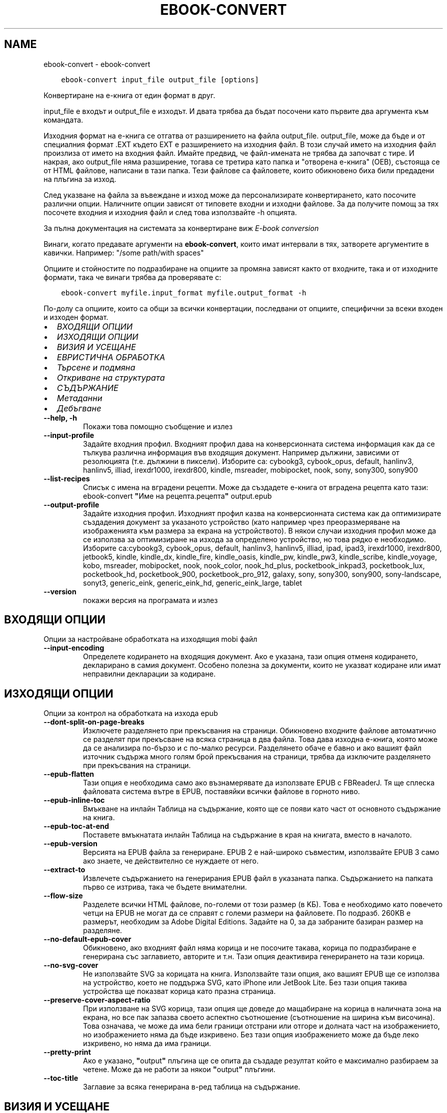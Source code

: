 .\" Man page generated from reStructuredText.
.
.
.nr rst2man-indent-level 0
.
.de1 rstReportMargin
\\$1 \\n[an-margin]
level \\n[rst2man-indent-level]
level margin: \\n[rst2man-indent\\n[rst2man-indent-level]]
-
\\n[rst2man-indent0]
\\n[rst2man-indent1]
\\n[rst2man-indent2]
..
.de1 INDENT
.\" .rstReportMargin pre:
. RS \\$1
. nr rst2man-indent\\n[rst2man-indent-level] \\n[an-margin]
. nr rst2man-indent-level +1
.\" .rstReportMargin post:
..
.de UNINDENT
. RE
.\" indent \\n[an-margin]
.\" old: \\n[rst2man-indent\\n[rst2man-indent-level]]
.nr rst2man-indent-level -1
.\" new: \\n[rst2man-indent\\n[rst2man-indent-level]]
.in \\n[rst2man-indent\\n[rst2man-indent-level]]u
..
.TH "EBOOK-CONVERT" "1" "февруари 17, 2023" "6.13.0" "calibre"
.SH NAME
ebook-convert \- ebook-convert
.INDENT 0.0
.INDENT 3.5
.sp
.nf
.ft C
ebook\-convert input_file output_file [options]
.ft P
.fi
.UNINDENT
.UNINDENT
.sp
Конвертиране на е\-книга от един формат в друг.
.sp
input_file е входът и output_file е изходът. И двата трябва да бъдат посочени като първите два аргумента към командата.
.sp
Изходния формат на е\-книга се отгатва от разширението на файла output_file. output_file, може да бъде и от специалния формат .EXT където EXT е разширението на изходния файл. В този случай името на изходния файл произлиза от името на входния файл. Имайте предвид, че файл\-имената не трябва да започват с тире. И накрая, ако output_file няма разширение, тогава се третира като папка и \(dqотворена е\-книга\(dq (OEB), състояща се от HTML файлове, написани в тази папка. Тези файлове са файловете, които обикновено биха били предадени на плъгина за изход.
.sp
След указване на файла за въвеждане и изход може да персонализирате конвертирането, като посочите различни опции. Наличните опции зависят от типовете входни и изходни файлове. За да получите помощ за тях посочете входния и изходния файл и след това използвайте \-h опцията.
.sp
За пълна документация на системата за конвертиране виж
\fI\%E\-book conversion\fP
.sp
Винаги, когато предавате аргументи на \fBebook\-convert\fP, които имат интервали в тях, затворете аргументите в кавички. Например: \(dq/some path/with spaces\(dq
.sp
Опциите и стойностите по подразбиране на опциите за промяна зависят както от
входните, така и от изходните формати, така че винаги трябва да проверявате с:
.INDENT 0.0
.INDENT 3.5
.sp
.nf
.ft C
ebook\-convert myfile.input_format myfile.output_format \-h
.ft P
.fi
.UNINDENT
.UNINDENT
.sp
По\-долу са опциите, които са общи за всички конвертации, последвани от
опциите, специфични за всеки входен и изходен формат.
.INDENT 0.0
.IP \(bu 2
\fI\%ВХОДЯЩИ ОПЦИИ\fP
.IP \(bu 2
\fI\%ИЗХОДЯЩИ ОПЦИИ\fP
.IP \(bu 2
\fI\%ВИЗИЯ И УСЕЩАНЕ\fP
.IP \(bu 2
\fI\%ЕВРИСТИЧНА ОБРАБОТКА\fP
.IP \(bu 2
\fI\%Търсене и подмяна\fP
.IP \(bu 2
\fI\%Откриване на структурата\fP
.IP \(bu 2
\fI\%СЪДЪРЖАНИЕ\fP
.IP \(bu 2
\fI\%Метаданни\fP
.IP \(bu 2
\fI\%Дебъгване\fP
.UNINDENT
.INDENT 0.0
.TP
.B \-\-help, \-h
Покажи това помощно съобщение и излез
.UNINDENT
.INDENT 0.0
.TP
.B \-\-input\-profile
Задайте входния профил. Входният профил дава на конверсионната система информация как да се тълкува различна информация във входящия документ. Например дължини, зависими от резолюцията (т.е. дължини в пиксели). Изборите са: cybookg3, cybook_opus, default, hanlinv3, hanlinv5, illiad, irexdr1000, irexdr800, kindle, msreader, mobipocket, nook, sony, sony300, sony900
.UNINDENT
.INDENT 0.0
.TP
.B \-\-list\-recipes
Списък с имена на вградени рецепти. Може да създадете е\-книга от вградена рецепта като тази: ebook\-convert \fB\(dq\fPИме на рецепта.рецепта\fB\(dq\fP output.epub
.UNINDENT
.INDENT 0.0
.TP
.B \-\-output\-profile
Задайте изходния профил. Изходният профил казва на конверсионната система как да оптимизирате създадения документ за указаното устройство (като например чрез преоразмеряване на изображенията към размера за екрана на устройството). В някои случаи изходния профил може да се използва за оптимизиране на изхода за определено устройство, но това рядко е необходимо. Изборите са:cybookg3, cybook_opus, default, hanlinv3, hanlinv5, illiad, ipad, ipad3, irexdr1000, irexdr800, jetbook5, kindle, kindle_dx, kindle_fire, kindle_oasis, kindle_pw, kindle_pw3, kindle_scribe, kindle_voyage, kobo, msreader, mobipocket, nook, nook_color, nook_hd_plus, pocketbook_inkpad3, pocketbook_lux, pocketbook_hd, pocketbook_900, pocketbook_pro_912, galaxy, sony, sony300, sony900, sony\-landscape, sonyt3, generic_eink, generic_eink_hd, generic_eink_large, tablet
.UNINDENT
.INDENT 0.0
.TP
.B \-\-version
покажи версия на програмата и излез
.UNINDENT
.SH ВХОДЯЩИ ОПЦИИ
.sp
Опции за настройване обработката на изходящия mobi файл
.INDENT 0.0
.TP
.B \-\-input\-encoding
Определете кодирането на входящия документ. Ако е указана, тази опция отменя кодирането, декларирано в самия документ. Особено полезна за документи, които не указват кодиране или имат неправилни декларации за кодиране.
.UNINDENT
.SH ИЗХОДЯЩИ ОПЦИИ
.sp
Опции за контрол на обработката на изхода epub
.INDENT 0.0
.TP
.B \-\-dont\-split\-on\-page\-breaks
Изключете разделянето при прекъсвания на страници. Обикновено входните файлове автоматично се разделят при прекъсване на всяка страница в два файла. Това дава изходна е\-книга, която може да се анализира по\-бързо и с по\-малко ресурси. Разделянето обаче е бавно и ако вашият файл източник съдържа много голям брой прекъсвания на страници, трябва да изключите разделянето при прекъсвания на страници.
.UNINDENT
.INDENT 0.0
.TP
.B \-\-epub\-flatten
Тази опция е необходима само ако възнамерявате да използвате EPUB с FBReaderJ. Тя ще сплеска файловата система вътре в EPUB, поставяйки всички файлове в горното ниво.
.UNINDENT
.INDENT 0.0
.TP
.B \-\-epub\-inline\-toc
Вмъкване на инлайн Таблица на съдържание, която ще се появи като част от основното съдържание на книга.
.UNINDENT
.INDENT 0.0
.TP
.B \-\-epub\-toc\-at\-end
Поставете вмъкнатата инлайн Таблица на съдържание в края на книгата, вместо в началото.
.UNINDENT
.INDENT 0.0
.TP
.B \-\-epub\-version
Версията на EPUB файла за генериране. EPUB 2 е най\-широко съвместим, използвайте EPUB 3 само ако знаете, че действително се нуждаете от него.
.UNINDENT
.INDENT 0.0
.TP
.B \-\-extract\-to
Извлечете съдържанието на генерирания EPUB файл в указаната папка. Съдържанието на папката първо се изтрива, така че бъдете внимателни.
.UNINDENT
.INDENT 0.0
.TP
.B \-\-flow\-size
Разделете всички HTML файлове, по\-големи от този размер (в KБ). Това е необходимо като повечето четци на EPUB не могат да се справят с големи размери на файловете. По подразб. 260KB е размерът, необходим за Adobe Digital Editions. Задайте на 0, за да забраните базиран размер на разделяне.
.UNINDENT
.INDENT 0.0
.TP
.B \-\-no\-default\-epub\-cover
Обикновено, ако входният файл няма корица и не посочите такава, корица по подразбиране е генерирана със заглавието, авторите и т.н. Тази опция деактивира генерирането на тази корица.
.UNINDENT
.INDENT 0.0
.TP
.B \-\-no\-svg\-cover
Не използвайте SVG за корицата на книга. Използвайте тази опция, ако вашият EPUB ще се използва на устройство, което не поддържа SVG, като iPhone или JetBook Lite. Без тази опция такива устройства ще показват корица като празна страница.
.UNINDENT
.INDENT 0.0
.TP
.B \-\-preserve\-cover\-aspect\-ratio
При използване на SVG корица, тази опция ще доведе до мащабиране на корица в наличната зона на екрана, но все пак запазва своето аспектно съотношение (съотношение на ширина към височина). Това означава, че може да има бели граници отстрани или отгоре и долната част на изображението, но изображението няма да бъде изкривено. Без тази опция изображението може да бъде леко изкривено, но няма да има граници.
.UNINDENT
.INDENT 0.0
.TP
.B \-\-pretty\-print
Ако е указано, \fB\(dq\fPoutput\fB\(dq\fP плъгина ще се опита да създаде резултат който е максимално разбираем за четене. Може да не работи за някои \fB\(dq\fPoutput\fB\(dq\fP плъгини.
.UNINDENT
.INDENT 0.0
.TP
.B \-\-toc\-title
Заглавие за всяка генерирана в\-ред таблица на съдържание.
.UNINDENT
.SH ВИЗИЯ И УСЕЩАНЕ
.sp
Опции за контрол на облика и усещането на изхода
.INDENT 0.0
.TP
.B \-\-asciiize
Транслитерат unicode знаци към ASCII представяне. Употреба с внимание, защото това ще замени Unicode знаци с ASCII. Например ще замени \fB\(dq\fPPelé\fB\(dq\fP с \fB\(dq\fPPele\fB\(dq\fP\&. Също така, имайте предвид, че в случаите, когато има множество представяния на знак (например, знаци, споделени от Китайски и Японски) представянето ще се използва въз основа на настоящия език на calibre интерфейса.
.UNINDENT
.INDENT 0.0
.TP
.B \-\-base\-font\-size
Размерът на основния шрифт в тчк. Всички размери на шрифта в произведената книга ще се преизчисляват въз основа на този размер. Чрез избора на по\-голям размер може да направите шрифтовете в изхода по\-големи и обратно. По подразбиране, когато стойността е нула, размерът на основния шрифт се избира въз основа на изходния профил, който сте избрали.
.UNINDENT
.INDENT 0.0
.TP
.B \-\-change\-justification
Промяна на текстово подравняване. Стойност на \fB\(dq\fPляво подравняване\fB\(dq\fP преобразува целия подравнен текст в източника наляво подравнен (т.е. подравнен) текст. Стойност на \fB\(dq\fPподравнен\fB\(dq\fP преобразува целия неподравнен текст в подравнен. Стойност на \fB\(dq\fPоригинал\fB\(dq\fP (по подразбиране) не променя подравняването във файла източник. Имайте предвид, че само някои изходни формати поддържат подравняване.
.UNINDENT
.INDENT 0.0
.TP
.B \-\-disable\-font\-rescaling
Забраняване на цялото премащабиране на размерите на шрифтовете.
.UNINDENT
.INDENT 0.0
.TP
.B \-\-embed\-all\-fonts
Вграждане на всеки шрифт, който е посочен във входния документ, но не вече вградени. Това ще търси в системата за шрифтовете и ако бъдат намерени, те ще бъдат вградени. Вграждане ще работи само ако форматът, който конвертирате, поддържа вградени шрифтове, като EPUB, AZW3, DOCX или PDF. Моля, осигурете, че имате подходящ лиценз за вграждане на шрифтовете, използвани в този документ.
.UNINDENT
.INDENT 0.0
.TP
.B \-\-embed\-font\-family
Вграждане на зададеното семейство шрифтове в книгата. Това указва \fB\(dq\fPосновен\fB\(dq\fP шрифт, използван за книгата. Ако входният документ задава свои собствени шрифтове, те може да заместват този основен шрифт. Може да използвате информация за опцията филтриране на стил за да премахнете шрифтовете от входния документ. Имайте предвид, че само вграждане на шрифтове работи с някои изходни формати, основно EPUB, AZW3 и DOCX.
.UNINDENT
.INDENT 0.0
.TP
.B \-\-expand\-css
По подразбиране calibre ще използва късометражен формуляр за различни CSS свойства като поле, подплънка, граница и др. Тази опция ще го накара да използва пълен разширен формуляр вместо това. Имайте предвид, че CSS винаги се разширява при генериране на EPUB файлове с изходния профил, зададен на един от профилите на Nook като Nook не може да се справи с късометражен CSS.
.UNINDENT
.INDENT 0.0
.TP
.B \-\-extra\-css
Или пътят към CSS лист със стилове или суров CSS. Този CSS ще бъде приложен към правилата на стила от изходния файл, така че може да се използва за управление на тези правила.
.UNINDENT
.INDENT 0.0
.TP
.B \-\-filter\-css
Списък със свойства, разделени със запетая, които ще бъдат премахнати от всички CSS стилови правила. Това е полезно, ако наличието на някаква информация за стила предотвратява управление на вашето устройство. Например: шрифт\-семейство,цвят,поле\-ляво,поле\-дясно
.UNINDENT
.INDENT 0.0
.TP
.B \-\-font\-size\-mapping
Картографиране от CSS имена на шрифтове към размери на шрифтовете в тчк. Примерната настройка е 12,12,14,16,18,20,22,24. Това са картографите за размерите xx\-малки до xx\-големи, като крайният размер е за огромни шрифтове. Преизчисляващ алгоритъм за шрифт използва тези размери за интелигентно премащабиране на шрифтове. По подразб. е да, използвайте картографиране въз основа на изходния профил, който сте избрали.
.UNINDENT
.INDENT 0.0
.TP
.B \-\-insert\-blank\-line
Поставете празен ред между абзаците. Няма да работи, ако файлът източник не използва параграфи (<p> или <div>етикети).
.UNINDENT
.INDENT 0.0
.TP
.B \-\-insert\-blank\-line\-size
Задайте височината на вмъкнатите празни редове (в ем). Височината на редовете между параграфите ще бъде два пъти по\-малка от зададената тук стойност.
.UNINDENT
.INDENT 0.0
.TP
.B \-\-keep\-ligatures
Запазване на лигатурите, присъстващи във входния документ. Лигатурата е специално изобразяване на двойка знаци като ff, fi, fl et cetera. Повечето четци нямат подкрепа за лигатури в техните шрифтове по подразбиране, така че те са малко вероятни за правилно рендиране. По подразбиране calibre ще превърне лигатура в съответна двойка нормални знаци. Тази опция ще ги запази вместо това.
.UNINDENT
.INDENT 0.0
.TP
.B \-\-line\-height
Височината на ред в pts(точки). Контролира разредка между последователни редове текст. Отнася се само за елементи, които не определят собствената си височина на ред. В повечето букви, минималната опция за височина на ред е по\-полезна. По подразбиране няма манипулация на височината на ред.
.UNINDENT
.INDENT 0.0
.TP
.B \-\-linearize\-tables
Някои лошо проектирани документи използват таблици, за да контролират оформлението на текста на страницата. Когато са конвертирани тези документи често имат текст, който се изпълнява от страница и други артефакти. Тази опция ще извлече съдържанието от таблиците и ще го представи по линеен начин.
.UNINDENT
.INDENT 0.0
.TP
.B \-\-margin\-bottom
Задайте долното поле в тчк. По подразбиране е 5.0. Задаване на по\-малко от нула, няма да доведе до задаване на поле (настройката на поле в оригиналния документ ще бъде запазена). Забележка: Страница ориентирани формати като PDF и DOCX имат свои собствени настройки за поле , които имат предимство.
.UNINDENT
.INDENT 0.0
.TP
.B \-\-margin\-left
Задайте лявото поле в тчк. По подразбиране е 5.0. Задаване на по\-малко от нула, няма да доведе до задаване на поле (настройката на поле в оригиналния документ ще бъде запазена). Забележка: Страница ориентирани формати като PDF и DOCX имат свои собствени настройки за поле, които имат предимство.
.UNINDENT
.INDENT 0.0
.TP
.B \-\-margin\-right
Задайте дясното поле в тчк. По подразбиране е 5.0. Задаване на по\-малко от нула, няма да доведе до задаване на поле (настройката на поле в оригиналния документ ще бъде запазена). Забележка: Страница ориентирани формати като PDF и DOCX имат свои собствени настройки за поле, които имат предимство.
.UNINDENT
.INDENT 0.0
.TP
.B \-\-margin\-top
Задайте горното поле в тчк. По подразбиране е 5.0. Задаване на по\-малко от нула, няма да доведе до задаване на поле (настройката на поле в оригиналния документ ще бъде запазена). Забележка: Страница ориентирани формати като PDF и DOCX имат свои собствени настройки за поле , които имат предимство.
.UNINDENT
.INDENT 0.0
.TP
.B \-\-minimum\-line\-height
Минималната височина на ред, като процент от размера на изчислен шрифт на елемент. Calibre с тази настройка ще гарантира най\-малката височина, за всеки елемент, независимо от това какво указва входният документ. Зададено на нула за забрана. По подразб. е 120%. Използвайте тази настройка в предпочитание към пряката спецификация на височината на ред, освен ако не знаете какво правите. Например, може да постигнете \fB\(dq\fPdouble spaced\fB\(dq\fP текст, като зададете това на 240.
.UNINDENT
.INDENT 0.0
.TP
.B \-\-remove\-paragraph\-spacing
Премахване на разстояние между параграфи. Също така определя отстъп на параграфи от 1.5em. Отстраняване на разстояние няма да работи, ако файлът източник не използва параграфи (<p> или <div> етикети).
.UNINDENT
.INDENT 0.0
.TP
.B \-\-remove\-paragraph\-spacing\-indent\-size
Когато calibre премахва празни редове между параграфи, той автоматично задава отстъпи на параграфи, за гарантиране, че параграфите могат лесно да бъдат разграничени. Тази опция контролира ширината на тези отстъпи (в em). Ако зададете тази стойност отрицателна, тогава се използват отстъпи, посочени във входния документ, т.е. calibre не променя отстъпите.
.UNINDENT
.INDENT 0.0
.TP
.B \-\-smarten\-punctuation
Конвертиране на обикновени кавички, тирета и елипси в техните типографски правилни еквиваленти. За подробности, вижте \fI\%https://daringfireball.net/projects/smartypants\fP\&.
.UNINDENT
.INDENT 0.0
.TP
.B \-\-subset\-embedded\-fonts
Подбор на всички вградени шрифтове. Всеки вграден шрифт се намалява, за да съдържа само глифите, използвани в този документ. Това намалява размера на шрифтовите файлове. Полезно, при вграждане на особено голям шрифт с много неизползвани глифи.
.UNINDENT
.INDENT 0.0
.TP
.B \-\-transform\-css\-rules
Път до файл, съдържащ правила за трансформиране на CSS стиловете в тази книга. Най\-лесният начин за създаване на такъв файл е да използвате съветника за създаване на правила в calibre GUI. Достъп до него в \fB\(dq\fPВизия & усещане\->раздел Стилове на Трансформиране\fB\(dq\fP на диалога за конвертиране. След като създадете правилата, може да използвате бутона \fB\(dq\fPЕкспорт\fB\(dq\fP, за да ги запишете във файл.
.UNINDENT
.INDENT 0.0
.TP
.B \-\-transform\-html\-rules
Път до файл, съдържащ правила за трансформиране на HTML в тази книга. Най\-лесният начин за създаване на такъв файл е да използвате съветника за създаване на правила в calibre GUI. Достъп до него в раздела \fB\(dq\fPВизия & усещане\->Трансформиране на HTML\fB\(dq\fP секция на диалога за конвертиране. След като създадете правилата, може да използвате бутона \fB\(dq\fPЕкспорт\fB\(dq\fP, за да ги запишете във файл.
.UNINDENT
.INDENT 0.0
.TP
.B \-\-unsmarten\-punctuation
Конвертиране на фантастични кавички, тирета и елипси към техните обикновенни еквиваленти.
.UNINDENT
.SH ЕВРИСТИЧНА ОБРАБОТКА
.sp
Модифицирайте текста и структурата на документа, като използвате общи шаблони. Деактивирано от по подразбиране. Използвайте \-\-enable\-heuristics за да разрешите.  Отделните действия могат да бъдат деактивирани с \-\-disable\-* опции.
.INDENT 0.0
.TP
.B \-\-disable\-dehyphenate
Анализирайте сричкопренасяните думи в целия документ.  Самият документ е използван като речник, за да се определи дали тиретата трябва да се задържат или премахнати.
.UNINDENT
.INDENT 0.0
.TP
.B \-\-disable\-delete\-blank\-paragraphs
Премахване на празни абзаци от документа, когато те съществуват между всеки друг параграф
.UNINDENT
.INDENT 0.0
.TP
.B \-\-disable\-fix\-indents
Превърнете отстъп, създаден от няколко неразчупени местни обекти в CSS отстъпи.
.UNINDENT
.INDENT 0.0
.TP
.B \-\-disable\-format\-scene\-breaks
Ляво подравнени маркери за прекъсване на сцена са подравнени в центъра. Заменете прекъсвания  на мека сцена, които използват няколко празни редове с хоризонтални правила.
.UNINDENT
.INDENT 0.0
.TP
.B \-\-disable\-italicize\-common\-cases
Вижте за общи думи и шаблони, които обозначават italics и ги итализирайте.
.UNINDENT
.INDENT 0.0
.TP
.B \-\-disable\-markup\-chapter\-headings
Откриване на неформатирани заглавия на глави и под заглавия. Променете ги на h2 и h3 етикети.  Тази настройка няма да създаде TOC, но може да се използва съвместно с откриване на структура, за да създадете такава.
.UNINDENT
.INDENT 0.0
.TP
.B \-\-disable\-renumber\-headings
Вижте събития на последователни <h1> или <h2> етикети. Етикетите са преномерирани, за да предотвратят разделяне в средата на заглавия на глави.
.UNINDENT
.INDENT 0.0
.TP
.B \-\-disable\-unwrap\-lines
Пренасяне на редове с помощта на пунктуация и други указания за форматиране.
.UNINDENT
.INDENT 0.0
.TP
.B \-\-enable\-heuristics
Разрешаване на евристична обработка. Тази опция трябва да се зададе за всяка евристична обработка, която да се осъществи.
.UNINDENT
.INDENT 0.0
.TP
.B \-\-html\-unwrap\-factor
Мащаб, използван за определяне на дължината, за пренасяне на ред. Валидните стойности са десетичен знак между 0 и 1. По подразбиране е 0.4, точно под средната дължина на ред.  Ако само няколко реда в документа изискват пренасяне, тази стойност трябва да бъде намалена
.UNINDENT
.INDENT 0.0
.TP
.B \-\-replace\-scene\-breaks
Заменете прекъсвания на сцени с указания текст. По подразбиране текстът от входен документ е използван.
.UNINDENT
.SH ТЪРСЕНЕ И ПОДМЯНА
.sp
Преработване на текста и структурата на документа, използвайки дефинирана от потребителя схема
.INDENT 0.0
.TP
.B \-\-search\-replace
Път до файл, съдържащ търсене и замяна на регулярни изрази. Файлът трябва да съдържа редуващи се линии на регулярно изразяване, последвани от шаблон за замяна (който може да бъде празен ред). Регулярният израз трябва да бъде в синтаксисът на Python regex и файлът трябва да е кодиран в UTF\-8.
.UNINDENT
.INDENT 0.0
.TP
.B \-\-sr1\-replace
Замяна, за да замените текста, намерен със sr1\-search.
.UNINDENT
.INDENT 0.0
.TP
.B \-\-sr1\-search
Шаблон за търсене (регулярен израз), който да бъде заменен със sr1\-replace.
.UNINDENT
.INDENT 0.0
.TP
.B \-\-sr2\-replace
Замяна, за да замените текста, намерен със sr2\-search.
.UNINDENT
.INDENT 0.0
.TP
.B \-\-sr2\-search
Шаблон на търсене (регулярен израз), който трябва да бъде заменен със sr2\-replace.
.UNINDENT
.INDENT 0.0
.TP
.B \-\-sr3\-replace
Замяна, за да замените текста, намерен със sr3\-search.
.UNINDENT
.INDENT 0.0
.TP
.B \-\-sr3\-search
Шаблон за търсене (регулярен израз), който да бъде заменен със sr3\-replace.
.UNINDENT
.SH ОТКРИВАНЕ НА СТРУКТУРАТА
.sp
Настройки на автоматичното разчитане на структурата на документа
.INDENT 0.0
.TP
.B \-\-chapter
XPath израз за откриване на заглавия на глави. По подразбиране да се има предвид <h1> или <h2> етикети, които съдържат думите \fB\(dq\fPглава\fB\(dq\fP, \fB\(dq\fPкнига\fB\(dq\fP, \fB\(dq\fPсекция\fB\(dq\fP, \fB\(dq\fPпролог\fB\(dq\fP, \fB\(dq\fPепилог\fB\(dq\fP или \fB\(dq\fPчаст\fB\(dq\fP като заглавия на глави, както и всякакви етикети, които имат клас=\fB\(dq\fPглава\fB\(dq\fP\&. Използваният израз трябва да оцени до списък на елементи. За да забраните откриване на глави, използвайте израза \fB\(dq\fP/\fB\(dq\fP\&. Вижте XPath урок в calibre Ръководство на потребителя за допълнителна помощ за използване на тази функция.
.UNINDENT
.INDENT 0.0
.TP
.B \-\-chapter\-mark
Задайте как да маркирате открити глави. Стойност на \fB\(dq\fPстраницапрекъсване\fB\(dq\fP ще вмъкне прекъсвания на страници преди глави. Стойност на \fB\(dq\fPправило\fB\(dq\fP ще вмъкне ред преди глави. Стойност на \fB\(dq\fPняма\fB\(dq\fP ще забрани маркирането на главите и стойност на \fB\(dq\fPи двете\fB\(dq\fP ще използва както прекъсвания на страници, така и редове за маркиране на глави.
.UNINDENT
.INDENT 0.0
.TP
.B \-\-disable\-remove\-fake\-margins
Някои документи задават полета на страница, определяйки ляво и дясно поле на всеки отделен параграф. calibre ще се опита да открие и премахне тези полета. Понякога, това може да предизвика премахването на полета, които не трябва да са премахнати. В този случай може да забраните премахването.
.UNINDENT
.INDENT 0.0
.TP
.B \-\-insert\-metadata
Вмъкнете метаданните на книга в началото на книгата. Това е полезно, ако вашия четец на е\-книги не поддържа директно показване/търсене на метаданни.
.UNINDENT
.INDENT 0.0
.TP
.B \-\-page\-breaks\-before
XPath израз. Прекъсванията на страници се вмъкват преди посочените елементи. За да забраните използването на израза: /
.UNINDENT
.INDENT 0.0
.TP
.B \-\-prefer\-metadata\-cover
Използвайте корицата, засечена от изходния файл, в предпочитание към указаната корица.
.UNINDENT
.INDENT 0.0
.TP
.B \-\-remove\-first\-image
Премахнете първото изображение от входната е\-книга. Полезно, ако входният документ има изображение на корицата, което не е идентифицирано като корица. В този случай, ако зададете корица в calibre, изходният документ ще свърши с две изображения\-корици, ако не посочите тази опция.
.UNINDENT
.INDENT 0.0
.TP
.B \-\-start\-reading\-at
XPath израз за откриване на локацията в документа, на която да започнете четене. Някои програми за четене на е\-книги (най\-видно от Kindle) използват тази локация като позицията, на която да отворите книгата. Вижте XPath урок в calibre Ръководство на потребителя за допълнителна помощ използвайки тази функция.
.UNINDENT
.SH СЪДЪРЖАНИЕ
.sp
Настройки на автоматичното генериране на съдържание. По подразбиране, ако файлът източник има съдържание, то ще бъде то ще бъде предпочетено пред автоматичното такова.
.INDENT 0.0
.TP
.B \-\-duplicate\-links\-in\-toc
При създаване на TOC от връзки във входния документ разрешете дублирани записи, т.е. позволете повече от един запис със същия текст, при условие че те сочат към друга локция.
.UNINDENT
.INDENT 0.0
.TP
.B \-\-level1\-toc
XPath израз, който указва всички етикети, които трябва да се добавят към Таблицата на съдържание на първо ниво. Ако това е посочено, то има предимство пред други форми на автоматично откриване. Вижте XPath урок в calibre Потребител Ръководство за примери.
.UNINDENT
.INDENT 0.0
.TP
.B \-\-level2\-toc
XPath израз, който указва всички етикети, които трябва да се добавят към Таблицата на съдържание на второ ниво. Всеки запис се добавя под предишното ниво едно запис. Вижте XPath урок в calibre Ръководство на потребителя за примери.
.UNINDENT
.INDENT 0.0
.TP
.B \-\-level3\-toc
XPath израз, който указва всички етикети, които трябва да се добавят към Таблицата на съдържание на трето ниво. Всеки запис се добавя под предишното второ ниво запис. Вижте XPath урок в calibre Ръководство на потребителя за примери.
.UNINDENT
.INDENT 0.0
.TP
.B \-\-max\-toc\-links
Максимален брой връзки за вмъкване в TOC. Задайте на 0, за да забраните. По подразбиране е: 50. Връзките се добавят към TOC само ако са по\-малко от прага на открити брой глави.
.UNINDENT
.INDENT 0.0
.TP
.B \-\-no\-chapters\-in\-toc
Не добавяй автооткрити глави към Таблица на съдържание.
.UNINDENT
.INDENT 0.0
.TP
.B \-\-toc\-filter
Премахване на записи от Таблицата на съдържанието, чиито заглавия отговарят на зададения регулярен израз. Съвпадащите записи и всичките им деца се премахват.
.UNINDENT
.INDENT 0.0
.TP
.B \-\-toc\-threshold
Ако се открие по\-малко от този брой глави, тогава се добавят връзки към Таблицата със съдържание. По подразбиране: 6
.UNINDENT
.INDENT 0.0
.TP
.B \-\-use\-auto\-toc
Обикновено, ако файлът източник вече има Таблица на съдържанието, тя се използва в предпочитание към автогенерираната. С тази опция автогенерираната единственно винаги се използва.
.UNINDENT
.SH МЕТАДАННИ
.sp
Опции за задаване на метаданни в изхода
.INDENT 0.0
.TP
.B \-\-author\-sort
Ред, който да се използва при сортиране по автор.
.UNINDENT
.INDENT 0.0
.TP
.B \-\-authors
Задайте авторите. Множество автори трябва да бъдат разделени от амперсанди\-(&).
.UNINDENT
.INDENT 0.0
.TP
.B \-\-book\-producer
Задайте продуцента на книгата.
.UNINDENT
.INDENT 0.0
.TP
.B \-\-comments
Задайте описанието на е\-книга.
.UNINDENT
.INDENT 0.0
.TP
.B \-\-cover
Задайте корицата на посочения файл или URL
.UNINDENT
.INDENT 0.0
.TP
.B \-\-isbn
Задайте ISBN на книгата.
.UNINDENT
.INDENT 0.0
.TP
.B \-\-language
Задаване на езика
.UNINDENT
.INDENT 0.0
.TP
.B \-\-pubdate
Задайте датата на публикуване (приема се, че е в местната времева зона, освен ако време\-зона изрично е зададена)
.UNINDENT
.INDENT 0.0
.TP
.B \-\-publisher
Задайте издателя на е\-книга.
.UNINDENT
.INDENT 0.0
.TP
.B \-\-rating
Задайте рейтинга. Трябва да бъде число между 1 и 5.
.UNINDENT
.INDENT 0.0
.TP
.B \-\-read\-metadata\-from\-opf, \-\-from\-opf, \-m
Прочетете метаданни от посочения OPF файл. Метаданните, прочетени от този файл, ще заместят всички метаданни в изходния файл.
.UNINDENT
.INDENT 0.0
.TP
.B \-\-series
Задайте поредицата, към която принадлежи тази е\-книга.
.UNINDENT
.INDENT 0.0
.TP
.B \-\-series\-index
Задайте индекса на книгата в тази поредица.
.UNINDENT
.INDENT 0.0
.TP
.B \-\-tags
Задайте етикетите за книгата. Трябва да бъде списък, разделен със запетаи.
.UNINDENT
.INDENT 0.0
.TP
.B \-\-timestamp
Задаване клеймото на книгата (вече не се използва някъде)
.UNINDENT
.INDENT 0.0
.TP
.B \-\-title
Задайте заглавието.
.UNINDENT
.INDENT 0.0
.TP
.B \-\-title\-sort
Версията на заглавието, която трябва да се използва за сортиране.
.UNINDENT
.SH ДЕБЪГВАНЕ
.sp
Опции за помощ при отстраняване на грешки в конвертиране
.INDENT 0.0
.TP
.B \-\-debug\-pipeline, \-d
Запазете изхода от различни етапи на конверсионния конвейер в зададена папка. Полезно, ако не сте сигурни на кой етап от процеса на конвертиране се появява бъг.
.UNINDENT
.INDENT 0.0
.TP
.B \-\-verbose, \-v
Ниво на словесност. Задайте няколко пъти за по\-голяма словесност. Указване на това два пъти ще доведе до пълна словесност, след като средна словесност и нула пъти, най\-малко словесност.
.UNINDENT
.SH AUTHOR
Kovid Goyal
.SH COPYRIGHT
Kovid Goyal
.\" Generated by docutils manpage writer.
.
